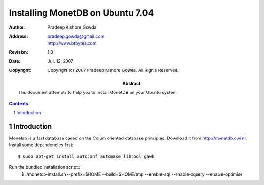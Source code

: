 ==================================
 Installing MonetDB on Ubuntu 7.04
==================================

:Author: Pradeep Kishore Gowda
:address: pradeep.gowda@gmail.com
    http://www.btbytes.com

:revision: 1.0
:date: Jul. 12, 2007

:copyright: Copyright (c) 2007 Pradeep Kishore Gowda.  All Rights Reserved.

:abstract: This document attempts to help you to install MonetDB on your Ubuntu system.

.. contents::

.. sectnum::


Introduction
============

Monetdb is a fast database based on the Colum oriented database principles. Download it from
`<http://monetdb.cwi.nl>`_.
Install some dependencies first::

    $ sudo apt-get install autoconf automake libtool gawk 

Run the bundled installation script::
    $ ./monetdb-install.sh --prefix=$HOME --build=$HOME/tmp --enable-sql --enable-xquery --enable-optimise 

